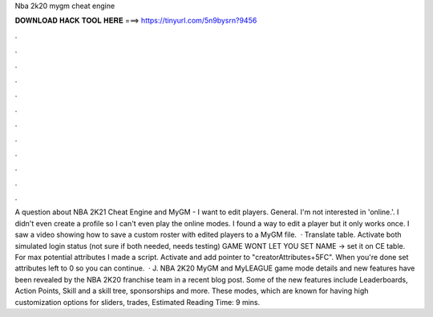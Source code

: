 Nba 2k20 mygm cheat engine

𝐃𝐎𝐖𝐍𝐋𝐎𝐀𝐃 𝐇𝐀𝐂𝐊 𝐓𝐎𝐎𝐋 𝐇𝐄𝐑𝐄 ===> https://tinyurl.com/5n9bysrn?9456

.

.

.

.

.

.

.

.

.

.

.

.

A question about NBA 2K21 Cheat Engine and MyGM - I want to edit players. General. I'm not interested in 'online.'. I didn't even create a profile so I can't even play the online modes. I found a way to edit a player but it only works once. I saw a video showing how to save a custom roster with edited players to a MyGM file.  · Translate table. Activate both simulated login status (not sure if both needed, needs testing) GAME WONT LET YOU SET NAME -> set it on CE table. For max potential attributes I made a script. Activate and add pointer to "creatorAttributes+5FC". When you're done set attributes left to 0 so you can continue.  · J. NBA 2K20 MyGM and MyLEAGUE game mode details and new features have been revealed by the NBA 2K20 franchise team in a recent blog post. Some of the new features include Leaderboards, Action Points, Skill and a skill tree, sponsorships and more. These modes, which are known for having high customization options for sliders, trades, Estimated Reading Time: 9 mins.